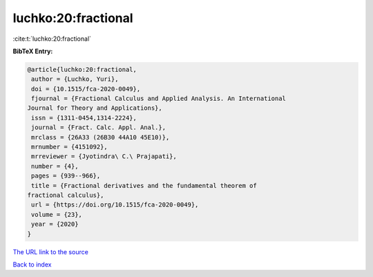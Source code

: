 luchko:20:fractional
====================

:cite:t:`luchko:20:fractional`

**BibTeX Entry:**

.. code-block:: bibtex

   @article{luchko:20:fractional,
    author = {Luchko, Yuri},
    doi = {10.1515/fca-2020-0049},
    fjournal = {Fractional Calculus and Applied Analysis. An International
   Journal for Theory and Applications},
    issn = {1311-0454,1314-2224},
    journal = {Fract. Calc. Appl. Anal.},
    mrclass = {26A33 (26B30 44A10 45E10)},
    mrnumber = {4151092},
    mrreviewer = {Jyotindra\ C.\ Prajapati},
    number = {4},
    pages = {939--966},
    title = {Fractional derivatives and the fundamental theorem of
   fractional calculus},
    url = {https://doi.org/10.1515/fca-2020-0049},
    volume = {23},
    year = {2020}
   }

`The URL link to the source <ttps://doi.org/10.1515/fca-2020-0049}>`__


`Back to index <../By-Cite-Keys.html>`__
